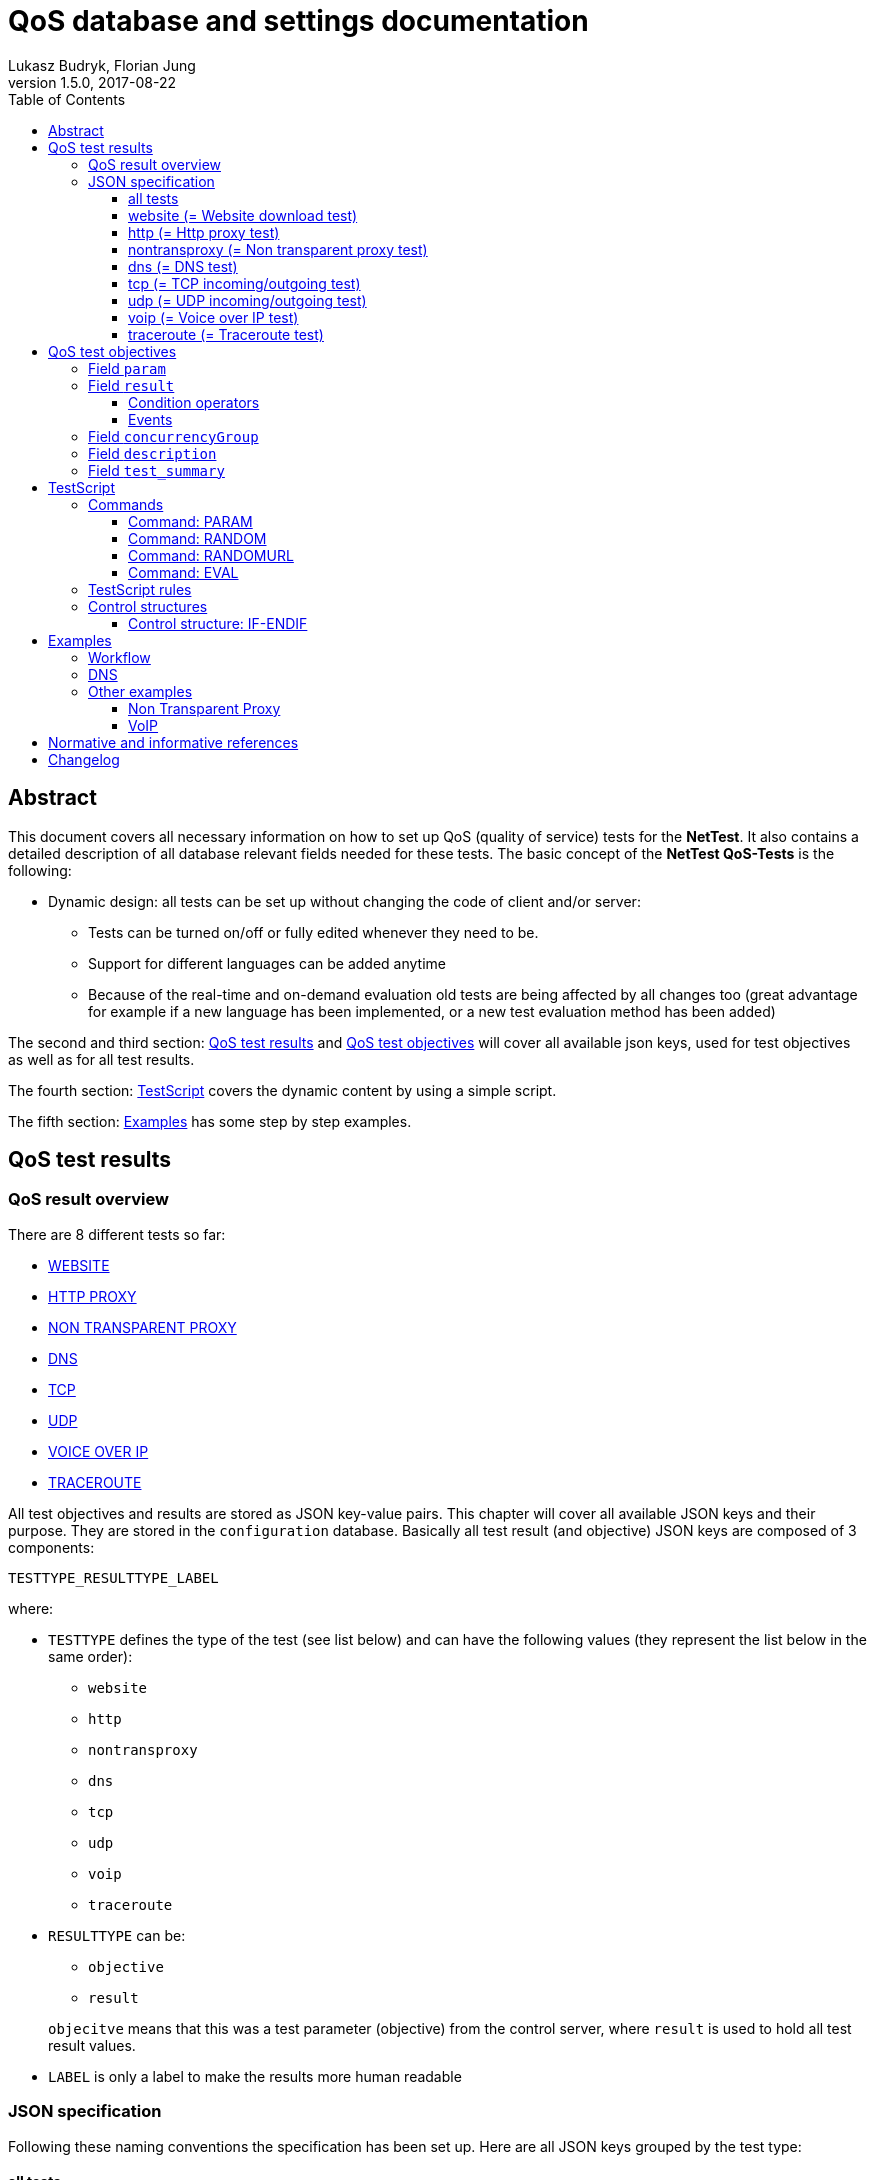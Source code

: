 [[qos-overview]]
= QoS database and settings documentation
Lukasz Budryk, Florian Jung
v1.5.0, 2017-08-22
:toc: left
:toclevels: 3

[[summary]]
== Abstract
This document covers all necessary information on how to set up QoS (quality of service) tests for the *NetTest*. It also contains a detailed description of all database relevant fields needed for these tests.
The basic concept of the *NetTest QoS-Tests* is the following:

* Dynamic design: all tests can be set up without changing the code of client and/or server:
** Tests can be turned on/off or fully edited whenever they need to be.
** Support for different languages can be added anytime
** Because of the real-time and on-demand evaluation old tests are being affected by all changes too (great advantage for example if a new language has been implemented, or a new test evaluation method has been added)

The second and third section: <<qos-test-result>> and <<database-qos_measurement_objective>> will cover all available json keys, used for test objectives as well as for all test results.

The fourth section: <<testscript>> covers the dynamic content by using a simple script.

The fifth section: <<examples>> has some step by step examples.

[[qos-test-result]]
== QoS test results

[[qos-test-result-over]]
=== QoS result overview
There are 8 different tests so far:

* <<qos-test-result-json-website,WEBSITE>>
* <<qos-test-result-json-http,HTTP PROXY>>
* <<qos-test-result-json-nontransproxy,NON TRANSPARENT PROXY>>
* <<qos-test-result-json-dns,DNS>>
* <<qos-test-result-json-tcp,TCP>>
* <<qos-test-result-json-udp,UDP>>
* <<qos-test-result-json-voip,VOICE OVER IP>>
* <<qos-test-result-json-traceroute,TRACEROUTE>>

All test objectives and results are stored as JSON key-value pairs. This chapter will cover all available JSON keys and their purpose. They are stored in the `configuration` database. Basically all test result (and objective) JSON keys are composed of 3 components:

 TESTTYPE_RESULTTYPE_LABEL

where:

* `TESTTYPE` defines the type of the test (see list below) and can have the following values (they represent the list below in the same order):
** `website`
** `http`
** `nontransproxy`
** `dns`
** `tcp`
** `udp`
** `voip`
** `traceroute`

* `RESULTTYPE` can be:
** `objective`
** `result`

+
`objecitve` means that this was a test parameter (objective) from the control server, where `result` is used to hold all test result values.

* `LABEL` is only a label to make the results more human readable

[[qos-test-result-json]]
=== JSON specification
Following these naming conventions the specification has been set up. Here are all JSON keys grouped by the test type:

[[qos-test-result-json-all]]
==== all tests
these key/value pairs can be accessed from all tests

    * `start_time_ns` => starting time of the test in ns relative to the speedtest start
    * `duration_ns` => duration of the test in ns

[[qos-test-result-json-website]]
==== website (= Website download test)
    * `website_objective_url` => the target URL of this test
    * `website_objective_timeout` => test timeout
    * `website_result_tx_bytes` => bytes transferred during the test
    * `website_result_rx_bytes` => bytes received during the test
    * `website_result_duration` => time needed to download and render the website in nanoseconds
    * `website_result_status` => the status code (http header), this can have the value -1 if the website was unreachable
    * `website_result_info` => information about the test procedure; it is generates by the client itself, depending on how the test ended; possible values:
            ** `OK` => test worked as expected
            ** `ERROR` => some error occured (most of the cases: unreachable target)
            ** `TIMEOUT` => timeout exceeded (see parameter: website_objective_timeout)

[[qos-test-result-json-http]]
==== http (= Http proxy test)
    * `http_objective_range` (_optional_) => defines the string that will be passed to the range request header
    * `http_objective_url` => target of this test
    * `http_result_header` => response header
    * `http_result_length` => content length
    * `http_result_hash` => checksum of the content, this field also contains information about the final result of the test
        It may contain the following values:
            ** 'any hexadecimal value' - the md5 checksum of the content that was downloaded
            ** `TIMEOUT` - the download timeout has been reached
            ** `ERROR` - another error occured (host not available, connection timeout, etc.)
    * `http_result_status` => status code in the response header (or -1 if there was no response)

[[qos-test-result-json-nontransproxy]]
==== nontransproxy (= Non transparent proxy test)
    * `nontransproxy_objective_request` => request string for this test
    * `nontransproxy_objective_port` => test port
    * `nontransproxy_objective_timeout` => timeout
    * `nontransproxy_result` => enum that represents the result status of this test. Possible values are:
            ** `OK` - the test was successful (=test execution; regardless of the test result)
            ** `TIMEOUT` - the download timeout has been reached
            ** `ERROR` - another error occured (host not available, connection timeout, etc.)
    * `nontransproxy_result_response` => response (echo from test server)

[[qos-test-result-json-dns]]
==== dns (= DNS test)
    * `dns_objective_host` => target host of this test
    * `dns_objective_dns_record` => dns record to request
    * `dns_objective_resolver` => dns resolver to be used for this test
    * `dns_objective_timeout` => dns query timeout in ns
    * `dns_result_duration` => time needed to complete the test in ns
    * `dns_result_info` => enum that represents the result status of this test. Possible values are:
        ** `OK` - the test was successful (=test execution; regardless of the test result)
        ** `TIMEOUT` - the dns query timeout has been reached
        ** `ERROR` - another error occured
    * `dns_result_status` => the query status; the most common values are:
        ** `NOERROR` => request completed without any error
        ** `NXDOMAIN` => non existent domain
    * `dns_result_entries_found` => number of entries found
    * `dns_result_entries` => result of this test containing all dns entries that were found (IMPORTANT: the value of this object is always an array, even if there is only one entry)
            an entry is composed of the following:
        ** `dns_result_ttl` => the time to live of the dns entry
        ** `dns_result_address` => the address this dns entry points to
        ** `dns_result_priority` => priority, if exists (as in MX or SRV record)

[[qos-test-result-json-tcp]]
==== tcp (= TCP incoming/outgoing test)
    * `tcp_objective_timeout` => test timeout
    * `tcp_objective_in_port` => port number used for the incoming test
    * `tcp_result_in` => enum:
        ** `OK` - incoming test succeeded
        ** `FAILED` - incoming test failed.
    * `tcp_result_in_response` => server message received after a connection was established
    * `tcp_objective_out_port` => port number used for the outgoing test
    * `tcp_result_out` => enum:
        ** `OK` - outgoing test succeeded
        ** `FAILED` - outgoing test failed.
    * `tcp_result_out_response` => response that the client received after sending an message to the test server

[[qos-test-result-json-udp]]
==== udp (= UDP incoming/outgoing test)
    * `udp_objective_timeout` => test timeout
    * `udp_objective_delay` => delay between packets (in ns)
    * `udp_objective_out_port` => port number used for the outgoing test
    * `udp_objective_out_num_packets` => the number of packets to be sent by the client
    * `udp_result_out_num_packets` => the number of packets received by the test server
    * `udp_result_out_packet_loss_rate` => outgoing packet loss rate
    * `udp_result_out_response_num_packets` => responses to outgoing packets
    * `udp_objective_in_port` => port number used for the incoming test
    * `udp_objective_in_num_packets` => the number of packets to be sent by the test server
    * `udp_result_in_num_packets` => the number of packets received by the client
    * `udp_result_in_response_num_packets` => responses to incoming packets received from server
    * `udp_result_in_packet_loss_rate` => incoming packet loss rate

[[qos-test-result-json-voip]]
==== voip (= Voice over IP test)

[IMPORTANT]
The *VoIP* test uses the RTP protocol as defined in RFC 3550 <<citation-1,[1]>>.

    * `voip_objective_delay` => (_optional_) delay between packets in ns, default: 20000000ns (=20ms)
    * `voip_objective_timeout` => (_optional_) test timeout, default: 3000000000ns (=3000ms)
    * [[voip_objective_payload]]`voip_objective_payload` => (_optional_) payload type, as defined in RFC 3551 <<citation-2,[2]>>, supported payload types and their values can be found in the table below. The relevant field is *"Payload type"*. The default value is: `0` (=PCMU).
+
[IMPORTANT]
Codecs with payload type "_dyn_" have no static payload type assigned and are only used with a dynamic payload type <<citation-2,[2]>>. These codecs are not supported by the VoIP test.
+
[format="csv", options="header", cols="<,^s,<,<"]
|===
Codec name, Payload type, Clock rate, Codec type
"PCMU", 0, 8000, AUDIO
"GSM", 3, 8000, AUDIO
"G723", 4, 8000, AUDIO
"DVI4_8", 5, 8000, AUDIO
"DVI4_16", 6, 16000, AUDIO
"LPC", 7, 8000, AUDIO
"PCMA", 8, 8000, AUDIO
"G722", 9, 8000, AUDIO
"L16_1", 10, 44100, AUDIO
"L16_2", 11, 44100, AUDIO
"QCELP", 12, 8000, AUDIO
CN,13, 8000, AUDIO
MPA,14, 90000, AUDIO
G728,15, 8000, AUDIO
DVI4_11,16, 11025, AUDIO
DVI4_22,17, 22050, AUDIO
G729,18, 8000, AUDIO
"G726_40",_dyn_, 8000, AUDIO
"G726_32",_dyn_, 8000, AUDIO
"G726_24",_dyn_, 8000, AUDIO
"G726_16",_dyn_, 8000, AUDIO
G729D,_dyn_, 8000, AUDIO
G729E,_dyn_, 8000, AUDIO
"GSM_EFR",_dyn_, 8000, AUDIO
L8,_dyn_,_variable_, AUDIO
RED,_dyn_,_variable_, AUDIO
VDVI,_dyn_,_variable_, AUDIO
CELB,25, 90000, VIDEO
JPEG,26, 90000, VIDEO
NV,28, 90000, VIDEO
H261,31, 90000, VIDEO
MPV,32, 90000, VIDEO
MP2T,33, 90000, BOTH
H263,34, 90000, VIDEO
"H263_1998",_dyn_, 90000, VIDEO
|===

    * `voip_objective_in_port` => the port for the incoming voice stream
    * `voip_objective_out_port` => the port for the outgoing voice stream
    * `voip_objective_call_duration` => (_optional_) duration of the simulated call, default: 1000000000ns (=1000ms)
    * `voip_objective_bits_per_sample` => (_optional_) bits per sample, default: 8
    * `voip_objective_sample_rate` => (_optional_) the sample rate in _Hz_, default: 8000
    * `voip_result_status` => the test result, enum:
    ** `OK` - the test was successful (=test execution; regardless of the test result)
    ** `TIMEOUT` - the test timeout has beed reached
    ** `ERROR` - another error occured
    * incoming voice stream results (client side):
    ** `voip_result_in_short_seq` => the shortest correct packet sequence (fewest number of packets in correct order)
    ** `voip_result_in_long_seq` => the longest correct packet sequence (most number of packets in correct order)
    ** `voip_result_in_max_jitter` => the max jitter in ns
    ** `voip_result_in_mean_jitter` => the mean jitter in ns
    ** `voip_result_in_skew` => the skew in ns
    ** `voip_result_in_num_packets` => number of packets received
    ** `voip_result_in_max_delta` => highest delay between received packets
    ** `voip_result_in_sequence_error` => number of sequence errors (packets out of order)
    * outgoing voice stream results:
    ** `voip_result_out_short_seq` => the shortest correct packet sequence (fewest number of packets in correct order)
    ** `voip_result_out_long_seq` => the longest correct packet sequence (most number of packets in correct order)
    ** `voip_result_out_max_jitter` => the max jitter in ns
    ** `voip_result_out_mean_jitter` => the mean jitter in ns
    ** `voip_result_out_skew` => the skew in ns
    ** `voip_result_out_max_delta` => highest delay between received packets
    ** `voip_result_out_num_packets` => number of packets received
    ** `voip_result_out_sequence_error` => number of sequence errors (packets out of order)

[[qos-test-result-json-traceroute]]
==== traceroute (= Traceroute test)
    * `traceroute_objective_host` => the target host
    * `traceroute_objective_timeout` => test timeout
    * `traceroute_objective_max_hops` => (_optional_) max hops allowed, default: 30
    * `traceroute_result_details` => a detailed list of the route (IMPORTANT: the value of this object is always an array, even if there is only one entry). An entry is composed of:
        ** `host` => host ip (and name if available)
        ** `time` => the time needed to reach the host
    * `traceroute_result_status` => enum:
        ** `OK` - test succeeded
        ** `TIMEOUT` - timeout has been reached.
        ** `MAX_HOPS_EXCEEDED` - max hops (see `traceroute_objective_max_hops`) has been exceeded before the target could be reached.
        ** `FAILED` - test failed (some other error occured during the test)
    * `traceroute_result_hops` => hops needed to reach the target host.


[[database-qos_measurement_objective]]
== QoS test objectives
The purpose of this is to provide tests (in detail: test parameters and test objectives) for all clients.

Fields:

    * `qos_test_uid`, type: _integer_ => uid
    * `type`, type: _qostest_ => the test type
    * `params`, type: _json_ => (see 3.1.1) test objectives.
    * `results`, type: _json_ => (see 3.1.3) expected test results.
    * `concurrencyGroup`, type: _integer_ => (see 3.1.5) tests that belong to the same group are executed simultaneously. This is also the order of test execution.
    * `description`, type: _text_ => (see 3.1.6) references the key of an text entry in the qos_test_desc table. This is the longer and more technical test summary.
    * `summary`, type: _text_ => (see 3.1.7) references the key of an text entry in the qos_test_desc table. This is the short test summary.

[[database-qos_test_objective-param]]
=== Field `param`
Test parameters are basically json keys without `TESTTYPE` and `RESULTTYPE` (where `RESULTTYPE` must be objective). This means that for example a website test json key (as described in the section: <<qos-test-result-json>>) with the name: `website_objective_url` would be transformed to `url`. After a test has been executed by the client it adds the `TESTTYPE` and `RESULTTYPE` prefix to the parameters and send them back to the server. This procedure is needed to be able to differentiate between objectives (test parameters) and results (results during or after the test) because both are saved in the <<database-qos_test_result>> table in a single field: `results`. The following parameters (objectives) are supported (sorted by test type):

    * <<qos-test-result-json-website>>, example and available parameters:

        {
            "url":"http://alladin.at",
            "timeout":10000000000
        }

    ** `url` => the target URL of this test (see `website_objective_url`)
    ** `timeout` => test timeout (see `website_objective_timeout`)

    * <<qos-test-result-json-http>>, example and available parameters:

        {
            "range":"bytes=0-999",
            "target":"https://www.rtr.at",
            "conn_timeout":5000000000,
            "download_timeout":15000000000
        }

    ** `range` => (_optional_) defines the string that will be passed to the range request header (see `http_objective_range`)
    ** `url` => target url of this test (see `http_objective_url`)
    ** `conn_timeout` => connection timeout in ns (no equivalent json key = not in result table)
    ** `download_timeout` => download timeout in ns (no equivalent json key = not in result table)

    * <<qos-test-result-json-nontransproxy>>, example and available parameters:

        {
            "port":"%RANDOM 50000 55000%",
            "request":"GET / HTTR/7.9"
        }

    ** `port` => test port (see `nontransproxy_objective_port`)
    ** `request` => request string for this test (see `nontransproxy_objective_request`)
    ** `timeout` => test timeout (see `nontransproxy_objective_timeout`)

    * <<qos-test-result-json-dns>>, example and available parameters:

        {
            "host":"rtr.at",
            "record":"MX",
            "resolver":"8.8.8.8"
        }

    ** `host` => target host of this test (see `dns_objective_host`)
    ** `record` =>  dns record to request (see `dns_objective_record`)
    ** `resolver` => (_optional_) dns resolver to be used for this test (see `dns_objective_resolver`) - if not set the standard system resolver is used
    ** `timeout` => (_optional_) dns query timeout in ns (see `dns_objective_timeout`) - default: 5000000000ns (=5000ms)

    * <<qos-test-result-json-tcp>>, example and available parameters:

        {
            "timeout":3000000000,
            "out_port":"%RANDOM 20000 40000%"
        }

    ** `timeout` => test timeout (see `tcp_objective_timeout`)
    ** `out_port` => port number used for the outgoing test (see `tcp_objective_out_port`)
    ** `in_port` => port number used for the incoming test (see `tcp_objective_in_port`)

[TIP]
It is possible to create incoming-only or outgoing-only tests. This means: either `out_port` or `in_port` or both parameters have to be set.

    * <<qos-test-result-json-udp>>, example and available parameters:

        {
            "in_port":"%RANDOM 10000 50000%",
            "timeout":2500000000,
            "in_num_packets":"%RANDOM 8 12%",
            "delay":500000000
        }

    ** `delay` => (_optional_) delay between packets in ns (see `udp_objective_delay`) - default: 300000000ns (=300ms)
    ** `timeout` => test timeout (see `udp_objective_timeout`)
    ** `in_port` => port number used for the incoming test (see `udp_objective_in_port`)
    ** `in_num_packets` => the number of packets for the incoming test (see `udp_objective_in_num_packets`)
    ** `out_port` => port number used for the outgoing test (see `udp_objective_out_port`)
    ** `out_num_packets` => the number of packets for the outgoing test (see `udp_objective_out_num_packets`)

[TIP]
It is possible to create incoming-only or outgoing-only tests. This means: either [`out_port` and `out_num_packets`] or [`in_port` and `in_num_packets`] or both parameter groups have to be set.

    * <<qos-test-result-json-voip>>, example and available parameters:

        {
            "in_port": "5060",
            "out_port": "5060",
            "timeout": "6000000000",
            "call_duration": "2000000000"
        }

    ** `delay` => (_optional_) delay between packets in ns, default: 20000000ns (=20ms)
    ** `timeout` => (_optional_) test timeout, default: 3000000000ns (=3000ms)
    ** `payload` => (_optional_) payload type, default: 0 (=PCMU). For a detailed documentation see: <<voip_objective_payload, VoIP: voip_objective_payload>>
    ** `out_port` => the port for the outgoing voice stream
    ** `in_port` => the port for the incoming voice stream
    ** `call_duration` => (_optional_) duration of the simulated call, default: 1000000000ns (=1000ms)
    ** `bits_per_sample` => (_optional_) bits per sample, default: 8
    ** `sample_rate` => (_optional_) the sample rate in _Hz_, default: 8000

    * <<qos-test-result-json-traceroute>>, example and available parameters:

        {
            "host": "google.com",
            "timeout": "35000000000"
        }

    ** `host` => the target host
    ** `timeout` => test timeout
    ** `max_hops` => (_optional_) max hops allowed, default: 30


[[database-qos_test_objective-result]]
=== Field `result`
This field contains the expected test results (from now on: 'ETR') and the behaviour in case of failure and/or success.

The reason that an 'ETR' is an array is the method of evaluation: an 'ETR' can have multiple conditions. To explain the functionality of ETRs imagine the following scenario:

[abstract]
A non transparent proxy test is run on a random port between 1 and 25000. The request it will send is an erroneous HTTP request (`GET / HTTR 7.9`). After the test has finished we compare the result of the test to the request. If both are equal, then no proxy has changed the request, so no proxy has been detected. Which means that the test was successful in the QoS point of view. A second check is done to determine the port number classification (just a check if the random port was not above 1024). This has nothing to do with quality of service but will demonstrate the possibilities of the *NetTest QoS-Tests*. Here are the objectives:

[source,json]
    {
        "port":"%RANDOM 1 25000%",
    	"request":"GET / HTTR/7.9"
    }

Before we write the json for the evaluation of this test let's sum it up with a pseudo script:

* ETR[0]:
    ** compare: `nontransproxy_result_response` to `nontransproxy_objective_request` using the sign: '"equal"'.
    ** if test fails display message: `ntp.failure`
    ** if test succeeds display message: `ntp.success`

* ETR[1]:
    ** compare: `nontransproxy_objective_port` to `1024` using the sign: '"lower or equal"'.
    ** if test succeeds display message: `ntp.port_not_over_1024`
    ** if test fails display message: `ntp.port_over_1024`

This is how the ETR method works in theory. Now for the real implementation:

* ETR[0] would be stored as:
+
[source,json]
	{
	    "operator": "eq",
	    "on_success": "ntp.success",
	    "on_failure": "ntp.failure",
	    "nontransproxy_result_response": "%PARAM nontransproxy_objective_request%"
	}

* ETR[1] would be stored as:
+
[source,json]
	{
	    "operator": "le",
	    "on_success": "ntp.port_not_over_1024",
	    "on_failure": "ntp.port_over_1024",
	    "nontransproxy_object_port":"1024"
	}

Summary:
Each ETR entry needs to contain at least two key-value pairs (one condition operator and at least one event).

[IMPORTANT]
There is an important exception: When using the `evaluate` expected result key it is possible to use JavaScript and to omit all other keys (see below and 3. Testscript)

[[database-qos_test_objective-condition-op]]
==== Condition operators

    * key: `operator` => the operator used in this entry to evaluate test results. An operator may be:
        ** `eq` => equals
        ** `ne` => not equals
        ** `lt` => lower than
        ** `gt` => greater than
        ** `le` => lower or equal
        ** `ge` => greater or equal

    * key: `evaluate` => the value needs to be an `%EVAL %` TestScript command (see 3. TestScript). If you use this type of comparison, the variable `result` in the javascript code contains the behaviour of the test result. It can hold one ot the following values:
        ** a boolean `true` if the test was successful
        ** or a boolean `false` if the test failed.
        ** or an object that contains two keys:
            *** `type` - the type of the result, enum:
            **** `failure`
            **** `success`
            *** `key` - the key of the message to be returned

+
The following example checks if a dns test returned some results. If it was true the message `dns.found` is returned, otherwise `dns.notfound`

    "evaluate":"%EVAL
        if(dns_result_entries>0)
            result={'type':'success', 'key':'dns.found'};
        else
            result={'type':'failure', 'key':'dns.notfound'}; %"

[[database-qos_test_objective-events]]
==== Events

    * key: `on_success` => represents the key of a text entry in the qos_test_desc table. Shown if evaluation succeeded.
+
[IMPORTANT]
    it always counts as a test success (= green list on device).
        If this parameter is empty or contains a non existent key then nothing is shown on success.

    * key: `on_failure` => represents the key of an text entry in the qos_test_desc table. Shown if evaluation failed.
+
[IMPORTANT]
    it always counts as a test failure (= red list on device).
        If this parameter is empty or contains a non existent key then nothing is shown on failure.

All other parameters are optional and can have keys as defined in the json specification (depending on the test)

[[database-qos_test_objective-concurrency_group]]
=== Field `concurrencyGroup`
It defines the group the test belongs to. Tests that belong to the same group are executed simultaneously. The group order is ascending: 0..n (zero to n).

[[database-qos_test_objective-test_desc]]
=== Field `description`
References the key in the translation. The text represents the longer (and more technical) description of a test (not to be confused with the test type description and test summary) and is shown in the app regardless of whether the test results are positive or negative

[[database-qos_test_objective-test_summary]]
=== Field `test_summary`
References the key in the translation. The text represents the short (and simple) description of a test (not to be confused with the test type description and test description) and is shown in the app regardless of whether the test results are positive or negative

[[testscript]]
== TestScript
To add some dynamic content and to make test descriptions contain results or objectives a simple script (templating engine) has been added to the *NetTest*. TestScript commands can be used to display variables (test results) or to do some evaluation. The command syntax looks as follows: `%COMMAND param1 param2 ...%`

Additionally the TestScript provides control structures to hide or show text blocks. See <<testcript-control-structures, control structures>> below for detailed information.

=== Commands
The supported commands are:

    * PARAM
    * RANDOM
    * RANDOMURL
    * EVAL

[[testscript-param]]
==== Command: PARAM
Syntax: `%PARAM param1 [param2] [...]%`

The main purpose of this command is to return the value of a test result/objective parameter (set by param1) as defined by the <<qos-test-result-json>>.

One reason for multiple parameters are arrays (see <<qos-test-result-json-dns,DNS test>> -> `dns_result_entries`). To access the value of `dns_result_ttl` of the first entry the following syntax is used: `%PARAM dns_result_entries[0] dns_result_ttl%`. Only one child can be accessed with one command. The index is zero-based (-> first element = 0, second = 1, etc.)

Another reason for multiple parameters is the number formatting feature:

The `PARAM` command can be also used to format numbers. In this case the following syntax is needed:
`PARAM param divisor precision grouping` (e.g. `%PARAM duration_ns 1000000 0 f%`) where:

    * `divisor` - is the divisor that the parameter value will be divided by
    * `precision` - is the precision of the division
    * `grouping` - tells the pasres to group numbers in 1000s (like: 1,435,535.42); allowed values are:
        ** `t` = true
        ** `f` = false (this is the default value, therefor this third parameter is not needed when you don't want to use the grouping feature)

[[testscript-random]]
==== Command: RANDOM
Syntax: `%RANDOM param1 [param2]%`

This command generates a random number. If param2 is set then the result is between param1 (inclusive) and param2 (exclusive). If param2 is not set, then the result is between 0 (zero, inclusive) and param1 (exclusive)

[[testscript-randomurl]]
==== Command: RANDOMURL
Syntax: `%RANDOMURL prefix number_of_random_digits suffix%`

This command generates a random url by using the prefix and suffix as constants and generating a random hexadecimal hash with the length of number_of_random_digits. Example: `%RANDOMURL www.unknown 10 .com%` could genrate the following url: www.unknown4e87a4be91.com

[[testscript-eval]]
==== Command: EVAL
Syntax: `%EVAL some_javascript()%`

This command is run by a JavaScript interpreter. To make this TestScript command return something the variable `result` needs to be set in the JavaScript code. The result object can contain following values:

    ** any non-object value, for example:

+
[source,javascript]
        result = 10;
        result = true;
        result = "resultString";

    ** or it may contain an object, that holds 2 key-value pairs:
    `type` and `key`. This can be used to replace the complicated "operator and on_success and/or on_failure" syntax. This means that this result method can be used only for the `evaluate` condition operator (see <<database-qos_test_objective-condition-op, condition operators>> in <<database-qos_test_objective-result>>). Here is a description of what these parameters can hold and are used for:
        *** `type`: either `"success"` or `"failure"` - it tells the script interpreter that the result will be of this type (replaces: `on_success` and `on_failure`)
        *** `key`: holds the message key. Code example:

                            "evaluate":"%EVAL
                                    if (tcp_result_out=='TIMEOUT') result = {type: 'FAILURE', key: 'tcp.timeout'};
                                    else if (tcp_result_out=='ERROR') result = {type: 'FAILURE', key: 'tcp.error'};
                                    else if (tcp_result_out=='OK') result = {type: 'SUCCESS', key: 'tcp.success'};
                                    else result=null;%"


+
All test result values can be used in the JS code, the variables have the same names as defined in the <<qos-test-result-json>>.
The JS parser has an own TestScript library included to make some evaluations easier. To access functions from this library you need to address the "nn" object. The following functions are available:

        ** `nn.isEmpty(someArray[])` - returns true if the array "someArray" is null or doesn't have any elements
        ** `nn.getCount(someArray[])` - returns the number of elements of an array
        ** `nn.isNull(someObject)` - returns ture if the object "someObject" is null, otherwise it returns false


=== TestScript rules

    * The interpreter doesn't work recursive: commands inside commands will not work.
    As said above, only one parameter can be accessed at a time. Some examples:
    ** correct: `%PARAM dns_objective_resolver%`
    ** correct: `%PARAM dns_result_entries[0] dns_result_priority%`
    ** [red]#incorrect:# `%PARAM dns_objective_resolver dns_result_duration%`
    ** [red]#incorrect:# `%PARAM dns_result_entries[0] dns_result_priority dns_result_ttl%`

    * A command is only valid if it is a single line of code (no new-line characters allowed)

    * If used as objective or expected result parameter (see <<database>>) the TestScript command must be the only one parameter. Examples:
        ** correct:

            {
                "timeout": "%RANDOM 10000 20000%"
            }

        ** [red]#incorrect:#

            {
                "timeout": "%RANDOM 100 200%00"
            }

        ** correct:

            {
                "tcp_objective_in_port": "%PARAM tcp_objective_in_port%"
            }

        ** [red]#incorrect:#

            {
                "http_objective_target": "http://www.test.abc/item%RANDOM 10000 20000%.html"
            }

[[testcript-control-structures]]
=== Control structures
Control structures help to show or hide full text blocks. The syntax is a bit different than the sytax for commands: a `$` (dollar sign) has to be appended before the control type. All control structures are code blocks, which means they need a closing tag.
The statements are parsed and run by a JavaScript interpreter.

    %$CONTROL js_statement%
    text
    block
    %$ENDCONTROL js_statement%

IMPORTANT: It is important to provide the same statement in the opening as well as in the closing tag of each control structure. It has to be *exactly* the same in both tags otherwise it won't be recognized by the interpreter.

Following control structures are supported:

    * <<testscript-control-ifendif,IF-ENDIF>>

[[testscript-control-ifendif]]
==== Control structure: IF-ENDIF
If the evaluated statement is true than the block inside the IF-ENDIF structure is displayed. Otherwise it is hidden.

The syntax is as follows:

    %$IF (js_statement)%
    block
    to
    be
    displayed
    or
    hidden
    %$ENDIF (js_statement)%


[[examples]]
== Examples

=== Workflow

A typical workflow for generating a test is:

[ditaa, "workflow"]
....
  Theoretical part

        /--------------------------\
        | cGRE                     |
        | Create test scenario     |
        |                          |
        \-----------+--------------/
                    |
====================|====================
  Practical part    |
                    v
        /--------------------------\
        |                          |	+-----+
        | Define test parameters   |    |cPNK |
        |                          +--->|param|
        |                          |    |{s}  |
        |                          |	+-----+
        \-----------+--------------/
                    |
                    |
                    v
        /--------------------------\
        |                          |	+------+
        | Define expected results  |    |cPNK  |
        | (fail/success criteria)  +--->|result|
        |                          |    |{s}   |
        |                          |	+------+
        \-----------+--------------/
....


=== DNS
*Scenario*: A user wants to connect to a specific domain but mistypes the URL. The mistyped domain does not exist. There are DNS resolvers that return IP addresses for non existent domains (so called _"DNS hijacking"_ or _"DNS spoofing"_). This is not in conformity with net neutrality. The only correct response would be an empty result list (no addresses found), and a `NXDOMAIN` (non existent domain) status code.

*Task*: Check if the user's ISP's DNS resolver is returning the status code `NXDOMAIN` if a domain does not exist.

A short summary of the objectives and results would be:

    * A random domain with a length of 16 (not including www. and .com)
    * We will use the default timeout of 5 seconds
    * The record we are looking for is A
    * We will also use the standard resolver from our provider

The equivalent database entry would be:

[source,json]
{
    "host": "%RANDOMURL www. 10 .com%",
    "record": "A"
}


The parameters `resolver` and `timeout` are not needed as the default values will suit this test scenario (timeout default value = 5000ms, resolver default value = provider's resolver).
Now a short summary of the objectives (=expected results in this test scenario):

    * If the response list has more than 0 (zero) entries and the test result info was `OK` the test failed (in case of `ERROR` or `TIMEOUT` the number of entries would be zero too, but this would not mean that this domain doesn't exist).
    * A different approach (and an easier one) would be to compare the test result parameter dns_result_status which should hold a `NXDOMAIN` string. In this case the server knows that the test was executed successfully and the result is as expected.
    * As an optional result the client could display a negative (=failure) message when the test timeout has been reached (`dns_result_info` = `TIMEOUT`)

'''
The database entry in the first case would be:

[source,json]
{
    "operator":"eq",
    "on_failure": "dns.unknowndomain.failure",
    "on_success": "dns.unknowndomain.success",
    "dns_result_entries_found": "0",
    "dns_result_info": "OK"
}

`dns_result_entries_found` and `dns_result_info` are beeing compared to the values `0` and `OK`. The comparison uses an equals sign (`"operator": "eq"`). If both comparisons are true then the `on_success` string will be returned by the control server, else (that means that at least one condition is false) the `on_failure` string will be returned.

'''
The second case would produce the following entry:

[source,json]
{
    "operator": "ne",
    "on_failure": "dns.unknowndomain.failure",
    "on_success": "dns.unknowndomain.success",
    "dns_result_status": "NXDOMAIN"
}

We are comparing `dns_result_status` with `NXDOMAIN`. That's it.

'''
Optionally the client could display an error message if the timeout has been exceeded during the test. This would produce the following JSON:

[source,json]
{
    "operator": "ne",
    "on_failure": "test.timeout.exceeded",
    "dns_result_info": "TIMEOUT"
}

As mentioned in 3.1.3 `on_success` not only means that the comparison was successful but it also signalizes the device to show this message in the "green list" (= test was successful). If this message should be displayed in the "red list" (= test failed) it's important to define a different condition. This is solved by using the `ne` (= not equals) operator:
If `dns_result_info` does not hold the value: `TIMEOUT` (`dns_result_info` != `TIMEOUT`), `on_success` is beeing returned, otherwise `on_failure`. The other new thing in this example is the missing `on_success`. As also mentioned in 3.1.3 a result message can be omitted if the corresponding `on_success` or `on_failure` is missing. This means if the test did not run into a timeout nothing happens.

'''
The last step would be to put these conditions together. In this example the second option (because of its simplicity) and the timeout-condition are used. The entry in the database would be the following:

[source,json]
[
    {
        "operator": "eq",
        "on_failure": "dns.unknowndomain.failure",
        "on_success": "dns.unknowndomain.success",
        "dns_result_status": "NXDOMAIN"
    },
    {
        "operator": "ne",
        "on_failure": "test.timeout.exceeded",
        "dns_result_info": "TIMEOUT"
    }
]

=== Other examples
==== Non Transparent Proxy
*Task*: check if a non transparent proxy can be found on the SMTP port 25 <<citation-3,[3]>>.

To determine the presence of a non transparent proxy the client needs to send an erronous plain text request messsage on a standardised port to the test server. If a proxy is between the client and the server it could change or reject the request because it's not correct. A correct SMTP message would be <<citation-4,[4]>>:

    EHLO mail.somedomain.tld

An incorrect request message could be a malformed HTTP request <<citation-5,[5]>> for example:

    GET / BADPRTCL/4.9

The parameters for this tests are (field `param`):

[source,json]
{
    "port": "25",
    "request": "GET / BADPRTCL/4.9",
    "timeout": "3000000000"
}

To evaluate the test the server's response needs to be checked, which should be the same as the request. This is because the test server does act as a echo service in the case of a non transparent proxy test.
This would go into the `result` field:

[source,json]
[
    {
        "operator": "eq",
        "on_failure": "ntp.failure",
        "on_success": "ntp.success",
        "nontransproxy_result_response": "%PARAM nontransproxy_objective_request%"
    }
]

As mentioned in a previous section (see <<database-qos_test_objective-result>>) the `result` field is always an array, regardless of the number of evaluations. In this case there is only one. The evaluation is pretty simple: The value of `nontransproxy_result_response` is compared to `nontransproxy_objective_request` by using the `eq` (=equal) operator. To compare a variable to another variable's value the usage of `%PARAM %` (or `%EVAL %`) is inevitables (see <<testscript>>). Of course it is possible to replace this line of code with the following:

[source,json]
    "nontransproxy_result_response": "GET / BADPRTCL/4.9"

The JSON above is only an example and its purpose is to show the possibilities of the QoS evaluation methods.

So, if both values are the same the result is a success and the message with the key: `ntp.success` is beeing returned to the client. Otherwise the client will get a failure and the message with the key: `ntp.failure`.

==== VoIP
*Task*: check if the incoming or outgoing jitter is acceptable.

[NOTE]
What is an _acceptable jitter_ anyway?
The acceptable jitter depends on the size of the jitter buffer which can compensate some asynchronous packet arrivals and change them to synchronous sequences. Most systems will do fine with a maximum jitter of 50ms. Maximum jitter values may be as high as
one half of the buffer size. Jitter buffers can be configured and/or are dynamic. +
As of ITU G.114 a delay (that includes packet transport delay and jitter) of 150ms is considered desirable. For inter-regional calls up to 250ms can be satisfactory <<citation-6,[6]>>. +
Other sources provide a desirable delay value of 150ms and an acceptable delay of up to 400ms <<citation-7,[7]>>. +
So a jitter buffer of 100ms is realistic, which results in an acceptable mean jitter of 50ms.

To evaluate the jitter this test will use the mean incoming and outgoing jitter that is stored in: `voip_result_in_mean_jitter` and `voip_result_out_mean_jitter`.
We need to make sure that the value is below 50ms (=50000000ns) so it can be treaten as an acceptable jitter. This example covers the `%EVAL %` TestScript function and demonstrates its usage.

[TIP]
Most results can contain a `NULL` value. This can occure if a test ran into a timeout or there was another error before the value could be determined. The best practice when comparing numbers is to check if the variable is not `NULL` by using the `nn.isNull(variable_name)` function inside the JS code.

[source,json]
[
    {
        "evaluate": "%EVAL if (!nn.isNull(voip_result_out_mean_jitter) && voip_result_out_mean_jitter <= 50000000) result=true; else result=false;%",
        "on_failure": "voip.jitter.outgoing.failure",
        "on_success": "voip.jitter.outgoing.success"
    },
    {
        "evaluate": "%EVAL if (!nn.isNull(voip_result_in_mean_jitter) && voip_result_in_mean_jitter <= 50000000) result=true; else result=false;%", "on_failure": "voip.jitter.incoming.failure",
        "on_success": "voip.jitter.incoming.success"
    }
]

The JSON above tells the server to check if the mean jitter is below 50ms and not `NULL`. Only if both conditions are true the variable `result` is set to `true` else the value of `result` is `false`. Depending on these values a different message is beeing displayed for the incoming and outgoing jitter.

== Normative and informative references

[[citation-1]]
* +++[1]+++
Schulzrinne, H., Casner, S., Frederick, R. and V. Jacobson, "RTP:  A Transport Protocol for Real-Time Applications", https://www.ietf.org/rfc/rfc3550.txt[RFC 3550], July 2003.

[[citation-2]]
* +++[2]+++
Schulzrinne, H. and S. Casner, "RTP Profile for Audio and Video Conferences with Minimal Control", https://www.ietf.org/rfc/rfc3551.txt[RFC 3551], July 2003.

[[citation-3]]
* +++[3]+++
IANA, http://www.iana.org/assignments/service-names-port-numbers/service-names-port-numbers.txt["Service Name and Transport Protocol Port Number Registry"]

[[citation-4]]
* +++[4]+++
Klensin, J., ed., "Simple Mail Transfer Protocol", https://www.ietf.org/rfc/rfc2821.txt[RFC 2821], April 2001.

[[citation-5]]
* +++[5]+++
Fielding, R., ed. and J. Reschke, ed., "Hypertext Transfer Protocol (HTTP/1.1): Message Syntax and Routing", http://tools.ietf.org/html/rfc7230[RFC 7230], June 2014.

[[citation-6]]
* +++[6]+++
ITU, "One-way transmission time", http://www.itu.int/rec/T-REC-G.114-200305-I/en[ITU G.114], March 2005

[[citation-7]]
* +++[7]+++
CISCO, http://www.cisco.com/c/en/us/support/docs/voice/voice-quality/5125-delay-details.html["Understanding Delay in Packet Voice Networks"], February 2006

[[citation-n1]]
* Bray, T., ed., "The JavaScript Object Notation (JSON) Data Interchange Format", https://tools.ietf.org/html/rfc7159[RFC 7159], March 2014

[[citation-n2]]
* Mockapetris, P., "DOMAIN NAMES - IMPLEMENTATION AND SPECIFICATION", https://www.ietf.org/rfc/rfc1035.txt[RFC 1035], November 1987

:sectnums!:
[[aenderungshistorie]]
== Changelog

[options="header,autowidth"]
|===
|Version |Date |Comment

|1.5.0 |2017-08-22 a|
* Switching to couchDB
|1.1.0 |2015-12-09 a|
* Added control structures
* Added single-line rule (TestScript)
* Fixed typos
|1.0.1 |2015-10-30 a|
* Fixed typos and other small errors
|1.0 |2015-03-20 a|
* Initial version
|===
